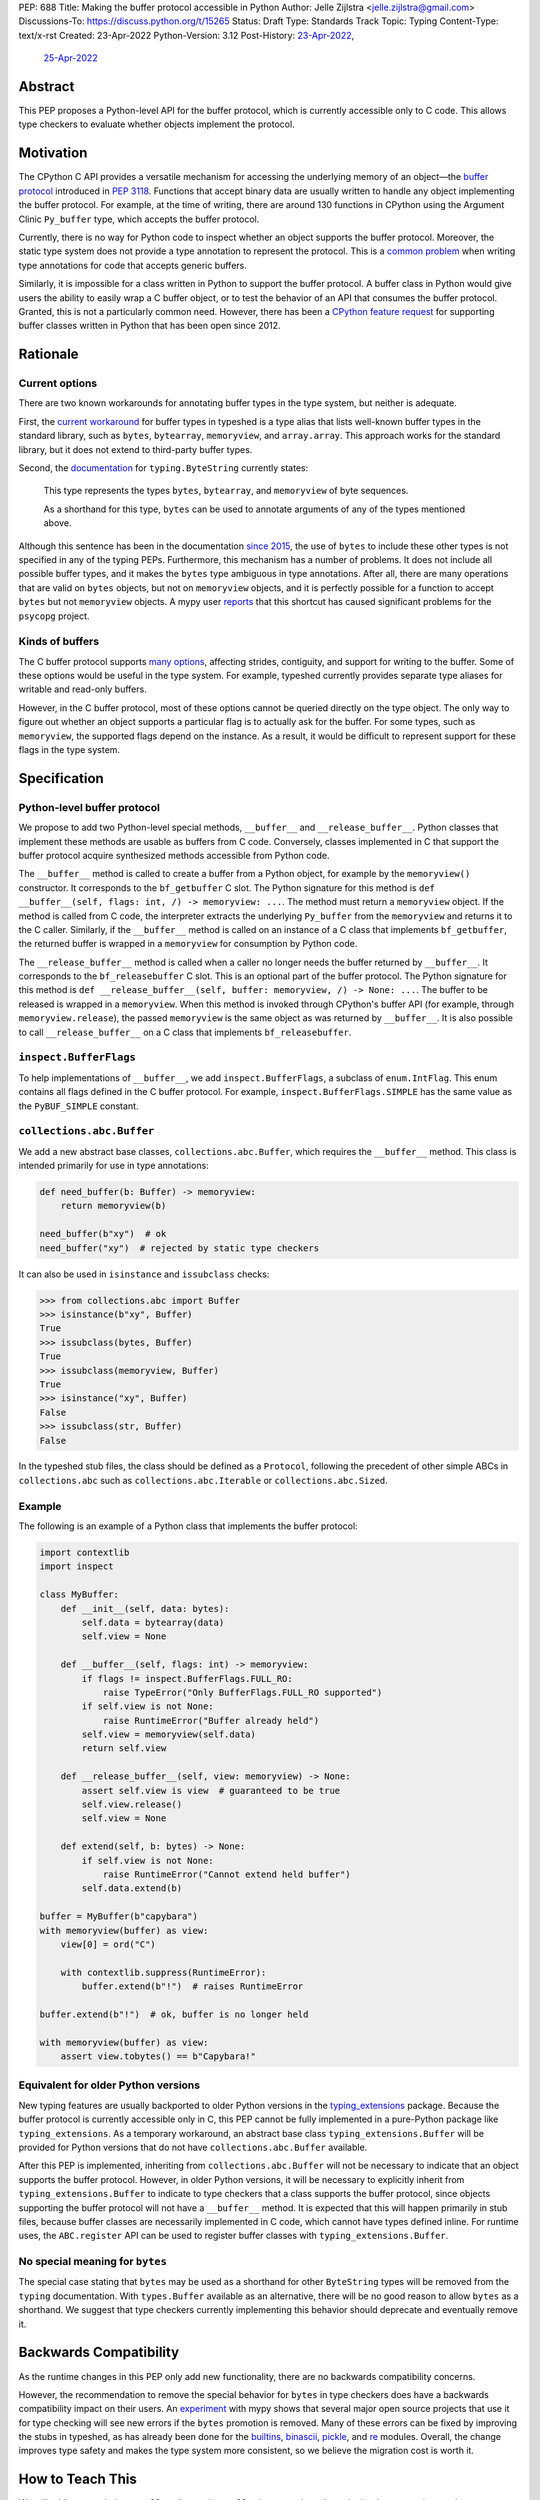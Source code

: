 PEP: 688
Title: Making the buffer protocol accessible in Python
Author: Jelle Zijlstra <jelle.zijlstra@gmail.com>
Discussions-To: https://discuss.python.org/t/15265
Status: Draft
Type: Standards Track
Topic: Typing
Content-Type: text/x-rst
Created: 23-Apr-2022
Python-Version: 3.12
Post-History: `23-Apr-2022 <https://mail.python.org/archives/list/typing-sig@python.org/thread/CX7GPSIYQEL23RXMYL66GAKGP4RLUD7P/>`__,
              `25-Apr-2022 <https://discuss.python.org/t/15265>`__


Abstract
========

This PEP proposes a Python-level API for the buffer protocol,
which is currently accessible only to C code. This allows type
checkers to evaluate whether objects implement the protocol.


Motivation
==========

The CPython C API provides a versatile mechanism for accessing the
underlying memory of an object—the `buffer protocol <https://docs.python.org/3/c-api/buffer.html>`__
introduced in :pep:`3118`.
Functions that accept binary data are usually written to handle any
object implementing the buffer protocol. For example, at the time of writing,
there are around 130 functions in CPython using the Argument Clinic
``Py_buffer`` type, which accepts the buffer protocol.

Currently, there is no way for Python code to inspect whether an object
supports the buffer protocol. Moreover, the static type system
does not provide a type annotation to represent the protocol.
This is a `common problem <https://github.com/python/typing/issues/593>`__
when writing type annotations for code that accepts generic buffers.

Similarly, it is impossible for a class written in Python to support
the buffer protocol. A buffer class in
Python would give users the ability to easily wrap a C buffer object, or to test
the behavior of an API that consumes the buffer protocol. Granted, this is not
a particularly common need. However, there has been a
`CPython feature request <https://github.com/python/cpython/issues/58006>`__
for supporting buffer classes written in Python that has been open since 2012.


Rationale
=========

Current options
---------------

There are two known workarounds for annotating buffer types in
the type system, but neither is adequate.

First, the `current workaround <https://github.com/python/typeshed/blob/2a0fc1b582ef84f7a82c0beb39fa617de2539d3d/stdlib/_typeshed/__init__.pyi#L194>`__
for buffer types in typeshed is a type alias
that lists well-known buffer types in the standard library, such as
``bytes``, ``bytearray``, ``memoryview``, and ``array.array``. This
approach works for the standard library, but it does not extend to
third-party buffer types.

Second, the `documentation <https://docs.python.org/3.10/library/typing.html#typing.ByteString>`__
for ``typing.ByteString`` currently states:

   This type represents the types ``bytes``, ``bytearray``, and
   ``memoryview`` of byte sequences.

   As a shorthand for this type, ``bytes`` can be used to annotate
   arguments of any of the types mentioned above.

Although this sentence has been in the documentation
`since 2015 <https://github.com/python/cpython/commit/2a19d956ab92fc9084a105cc11292cb0438b322f>`__,
the use of ``bytes`` to include these other types is not specified
in any of the typing PEPs. Furthermore, this mechanism has a number of
problems. It does not include all possible buffer types, and it
makes the ``bytes`` type ambiguous in type annotations. After all,
there are many operations that are valid on ``bytes`` objects, but
not on ``memoryview`` objects, and it is perfectly possible for
a function to accept ``bytes`` but not ``memoryview`` objects.
A mypy user
`reports <https://github.com/python/mypy/issues/12643#issuecomment-1105914159>`__
that this shortcut has caused significant problems for the ``psycopg`` project.

Kinds of buffers
----------------

The C buffer protocol supports
`many options <https://docs.python.org/3.10/c-api/buffer.html#buffer-request-types>`__,
affecting strides, contiguity, and support for writing to the buffer. Some of these
options would be useful in the type system. For example, typeshed
currently provides separate type aliases for writable and read-only
buffers.

However, in the C buffer protocol, most of these options cannot be
queried directly on the type object. The only way to figure out
whether an object supports a particular flag is to actually
ask for the buffer. For some types, such as ``memoryview``,
the supported flags depend on the instance. As a result, it would
be difficult to represent support for these flags in the type system.


Specification
=============

Python-level buffer protocol
----------------------------

We propose to add two Python-level special methods, ``__buffer__``
and ``__release_buffer__``. Python
classes that implement these methods are usable as buffers from C
code. Conversely, classes implemented in C that support the
buffer protocol acquire synthesized methods accessible from Python
code.

The ``__buffer__`` method is called to create a buffer from a Python
object, for example by the ``memoryview()`` constructor.
It corresponds to the ``bf_getbuffer`` C slot.
The Python signature for this method is
``def __buffer__(self, flags: int, /) -> memoryview: ...``. The method
must return a ``memoryview`` object. If the method is called from C
code, the interpreter extracts the underlying ``Py_buffer`` from the
``memoryview`` and returns it to the C caller. Similarly, if the
``__buffer__`` method is called on an instance of a C class that
implements ``bf_getbuffer``, the returned buffer is wrapped in a
``memoryview`` for consumption by Python code.

The ``__release_buffer__`` method is called when a caller no
longer needs the buffer returned by ``__buffer__``. It corresponds to the
``bf_releasebuffer`` C slot. This is an
optional part of the buffer protocol.
The Python signature for this method is
``def __release_buffer__(self, buffer: memoryview, /) -> None: ...``.
The buffer to be released is wrapped in a ``memoryview``. When this
method is invoked through CPython's buffer API (for example, through
``memoryview.release``), the passed ``memoryview`` is the same object
as was returned by ``__buffer__``. It is
also possible to call ``__release_buffer__`` on a C class that
implements ``bf_releasebuffer``.

``inspect.BufferFlags``
-----------------------

To help implementations of ``__buffer__``, we add ``inspect.BufferFlags``,
a subclass of ``enum.IntFlag``. This enum contains all flags defined in the
C buffer protocol. For example, ``inspect.BufferFlags.SIMPLE`` has the same
value as the ``PyBUF_SIMPLE`` constant.

``collections.abc.Buffer``
--------------------------

We add a new abstract base classes, ``collections.abc.Buffer``,
which requires the ``__buffer__`` method.
This class is intended primarily for use in type annotations:

.. code-block:: python

   def need_buffer(b: Buffer) -> memoryview:
       return memoryview(b)

   need_buffer(b"xy")  # ok
   need_buffer("xy")  # rejected by static type checkers


It can also be used in ``isinstance`` and ``issubclass`` checks:

.. code-block:: pycon

   >>> from collections.abc import Buffer
   >>> isinstance(b"xy", Buffer)
   True
   >>> issubclass(bytes, Buffer)
   True
   >>> issubclass(memoryview, Buffer)
   True
   >>> isinstance("xy", Buffer)
   False
   >>> issubclass(str, Buffer)
   False

In the typeshed stub files, the class should be defined as a ``Protocol``,
following the precedent of other simple ABCs in ``collections.abc`` such as
``collections.abc.Iterable`` or ``collections.abc.Sized``.

Example
-------

The following is an example of a Python class that implements the
buffer protocol:

.. code-block:: python

   import contextlib
   import inspect

   class MyBuffer:
       def __init__(self, data: bytes):
           self.data = bytearray(data)
           self.view = None

       def __buffer__(self, flags: int) -> memoryview:
           if flags != inspect.BufferFlags.FULL_RO:
               raise TypeError("Only BufferFlags.FULL_RO supported")
           if self.view is not None:
               raise RuntimeError("Buffer already held")
           self.view = memoryview(self.data)
           return self.view

       def __release_buffer__(self, view: memoryview) -> None:
           assert self.view is view  # guaranteed to be true
           self.view.release()
           self.view = None

       def extend(self, b: bytes) -> None:
           if self.view is not None:
               raise RuntimeError("Cannot extend held buffer")
           self.data.extend(b)

   buffer = MyBuffer(b"capybara")
   with memoryview(buffer) as view:
       view[0] = ord("C")

       with contextlib.suppress(RuntimeError):
           buffer.extend(b"!")  # raises RuntimeError

   buffer.extend(b"!")  # ok, buffer is no longer held

   with memoryview(buffer) as view:
       assert view.tobytes() == b"Capybara!"


Equivalent for older Python versions
------------------------------------

New typing features are usually backported to older Python versions
in the `typing_extensions <https://pypi.org/project/typing-extensions/>`_
package. Because the buffer protocol
is currently accessible only in C, this PEP cannot be fully implemented
in a pure-Python package like ``typing_extensions``. As a temporary
workaround, an abstract base class ``typing_extensions.Buffer``
will be provided for Python versions
that do not have ``collections.abc.Buffer`` available.

After this PEP is implemented, inheriting from ``collections.abc.Buffer`` will
not be necessary to indicate that an object supports the buffer protocol.
However, in older Python versions, it will be necessary to explicitly
inherit from ``typing_extensions.Buffer`` to indicate to type checkers that
a class supports the buffer protocol, since objects supporting the buffer
protocol will not have a ``__buffer__`` method. It is expected that this
will happen primarily in stub files, because buffer classes are necessarily
implemented in C code, which cannot have types defined inline.
For runtime uses, the ``ABC.register`` API can be used to register
buffer classes with ``typing_extensions.Buffer``.


No special meaning for ``bytes``
--------------------------------

The special case stating that ``bytes`` may be used as a shorthand
for other ``ByteString`` types will be removed from the ``typing``
documentation.
With ``types.Buffer`` available as an alternative, there will be no good
reason to allow ``bytes`` as a shorthand.
We suggest that type checkers currently implementing this behavior
should deprecate and eventually remove it.


Backwards Compatibility
=======================

As the runtime changes in this PEP only add new functionality, there are
no backwards compatibility concerns.

However, the recommendation to remove the special behavior for
``bytes`` in type checkers does have a backwards compatibility
impact on their users. An `experiment <https://github.com/python/mypy/pull/12661>`__
with mypy shows that several major open source projects that use it
for type checking will see new errors if the ``bytes`` promotion
is removed. Many of these errors can be fixed by improving
the stubs in typeshed, as has already been done for the
`builtins <https://github.com/python/typeshed/pull/7631>`__,
`binascii <https://github.com/python/typeshed/pull/7677>`__,
`pickle <https://github.com/python/typeshed/pull/7678>`__, and
`re <https://github.com/python/typeshed/pull/7679>`__ modules.
Overall, the change improves type safety and makes the type system
more consistent, so we believe the migration cost is worth it.


How to Teach This
=================

We will add notes pointing to ``collections.abc.Buffer`` in appropriate places in the
documentation, such as `typing.readthedocs.io <https://typing.readthedocs.io/en/latest/>`__
and the `mypy cheat sheet <https://mypy.readthedocs.io/en/stable/cheat_sheet_py3.html>`__.
Type checkers may provide additional pointers in their error messages. For example,
when they encounter a buffer object being passed to a function that
is annotated to only accept ``bytes``, the error message could include a note suggesting
the use of ``collections.abc.Buffer`` instead.


Reference Implementation
========================

An implementation of this PEP is
`available <https://github.com/python/cpython/compare/main...JelleZijlstra:pep688v2?expand=1>`__
in the author's fork.


Rejected Ideas
==============

``types.Buffer``
----------------

An earlier version of this PEP proposed adding a new ``types.Buffer`` type with
an ``__instancecheck__`` implemented in C so that ``isinstance()`` checks can be
used to check whether a type implements the buffer protocol. This avoids the
complexity of exposing the full buffer protocol to Python code, while still
allowing the type system to check for the buffer protocol.

However, that approach
does not compose well with the rest of the type system, because ``types.Buffer``
would be a nominal type, not a structural one. For example, there would be no way
to represent "an object that supports both the buffer protocol and ``__len__``". With
the current proposal, ``__buffer__`` is like any other special method, so a
``Protocol`` can be defined combining it with another method.

More generally, no other part of Python works like the proposed ``types.Buffer``.
The current proposal is more consistent with the rest of the language, where
C-level slots usually have corresponding Python-level special methods.

Keep ``bytearray`` compatible with ``bytes``
--------------------------------------------

It has been suggested to remove the special case where ``memoryview`` is
always compatible with ``bytes``, but keep it for ``bytearray``, because
the two types have very similar interfaces. However, several standard
library functions (e.g., ``re.compile`` and ``socket.getaddrinfo``) accept
``bytes`` but not ``bytearray``. In most codebases, ``bytearray`` is also
not a very common type. We prefer to have users spell out accepted types
explicitly (or use ``Protocol`` from :pep:`544` if only a specific set of
methods is required).

Distinguish between mutable and immutable buffers
-------------------------------------------------

The most frequently used distinction within buffer types is
whether or not the buffer is mutable. Some functions accept only
mutable buffers (e.g., ``bytearray``, some ``memoryview`` objects),
others accept all buffers.

An earlier version of this PEP proposed using the presence of the
``bf_releasebuffer`` slot to determine whether a buffer type is mutable.
This rule holds for most standard library buffer types, but the relationship
between mutability and the presence of this slot is not absolute. For
example, ``numpy`` arrays are mutable but do not have this slot.

The current buffer protocol does not provide any way to reliably
determine whether a buffer type represents a mutable or immutable
buffer. Therefore, this PEP does not add type system support
for this distinction.
The question can be revisited in the future if the buffer protocol
is enhanced to provide static introspection support.
A `sketch <https://discuss.python.org/t/introspection-and-mutable-xor-shared-semantics-for-pybuffer/20314>`_
for such a mechanism exists.


Acknowledgments
===============

Many people have provided useful feedback on drafts of this PEP.
Petr Viktorin has been particularly helpful in improving my understanding
of the subtleties of the buffer protocol.


Copyright
=========

This document is placed in the public domain or under the
CC0-1.0-Universal license, whichever is more permissive.
